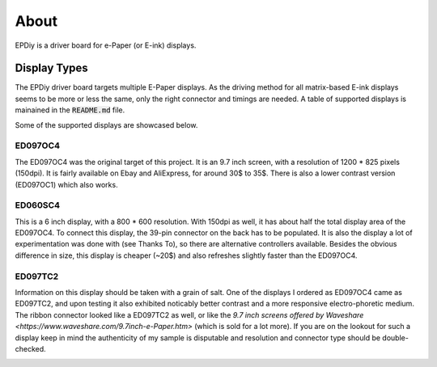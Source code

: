 About
=====

EPDiy is a driver board for e-Paper (or E-ink) displays.

.. _display_types:

Display Types
-------------

The EPDiy driver board targets multiple E-Paper displays.
As the driving method for all matrix-based E-ink displays seems to be more or less the same, only the right connector and timings are needed.
A table of supported displays is mainained in the :code:`README.md` file.

Some of the supported displays are showcased below.

ED097OC4
~~~~~~~~

The ED097OC4 was the original target of this project. It is an 9.7 inch screen, with a resolution of 1200 * 825 pixels (150dpi).
It is fairly available on Ebay and AliExpress, for around 30$ to 35$. 
There is also a lower contrast version (ED097OC1) which also works. 

.. image:: img/ed097oc4.jpg

ED060SC4
~~~~~~~~

This is a 6 inch display, with a 800 * 600 resolution. With 150dpi as well, it has about half the total display area of the ED097OC4.
To connect this display, the 39-pin connector on the back has to be populated.
It is also the display a lot of experimentation was done with (see Thanks To), so there are alternative controllers available.
Besides the obvious difference in size, this display is cheaper (~20$) and also refreshes slightly faster than the ED097OC4.

.. image:: img/ed060sc4.jpg

ED097TC2
~~~~~~~~

Information on this display should be taken with a grain of salt. One of the displays I ordered as ED097OC4 came as ED097TC2,
and upon testing it also exhibited noticably better contrast and a more responsive electro-phoretic medium. 
The ribbon connector looked like a ED097TC2 as well, or like the `9.7 inch screens offered by Waveshare <https://www.waveshare.com/9.7inch-e-Paper.htm>` (which is sold for a lot more).
If you are on the lookout for such a display keep in mind the authenticity of my sample is disputable and resolution and connector type should be double-checked.

.. image:: img/ed097tc2.jpg
